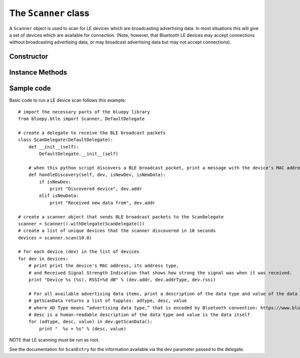 .. _scanner:

The ``Scanner`` class
=====================
  
A ``Scanner`` object is used to scan for LE devices which are broadcasting
advertising data. In most situations this will give a set of devices which
are available for connection. (Note, however, that Bluetooth LE devices may
accept connections without broadcasting advertising data, or may broadcast
advertising data but may not accept connections).


Constructor
-----------

.. function:: Scanner( [index=0] )

    Creates and initialises a new scanner object. *index* identifies the
    Bluetooth interface to use (where 0 is **/dev/hci0** etc). Scanning
    does not start until the *start()* or *scan()* methods are called -
    see below for details.
 
Instance Methods
----------------

.. function:: withDelegate(delegate)

    Stores a reference to a *delegate* object, which receives callbacks
    when broadcasts from devices are received. See the documentation for
    ``DefaultDelegate`` for details. 

.. function:: scan( [timeout = 10] )

    Scans for devices for the given *timeout* in seconds. During this 
    period, callbacks to the *delegate* object will be called. When the
    timeout ends, scanning will stop and the method will return a list
    (or a *view* on Python 3.x) of ``ScanEntry`` objects for all devices
    discovered during that time.
    
    *scan()* is equivalent to calling the *clear()*, *start()*, 
    *process()* and *stop()* methods in order.
     
.. function:: clear()

    Clears the current set of discovered devices. 
    
.. function:: start()

    Enables reception of advertising broadcasts from peripherals.
    Should be called before calling *process()*.

.. function:: process ( [timeout = 10] )

    Waits for advertising broadcasts and calls the *delegate* object
    when they are received. Returns after the given *timeout* period
    in seconds. This may be called multiple times (between calls to
    *start()* and *stop()* ).
    
.. function:: stop()

    Disables reception of advertising broadcasts. Should be called after
    *process()* has returned.

.. function:: getDevices()

    Returns a list (a *view* on Python 3.x) of ``ScanEntry`` objects for
    all devices which have been discovered (since the last *clear()* call).

Sample code
-----------

Basic code to run a LE device scan follows this example::
    
    # import the necessary parts of the bluepy library
    from bluepy.btle import Scanner, DefaultDelegate

    # create a delegate to receive the BLE broadcast packets 
    class ScanDelegate(DefaultDelegate):
        def __init__(self):
            DefaultDelegate.__init__(self)

        # when this python script discovers a BLE broadcast packet, print a message with the device's MAC address
        def handleDiscovery(self, dev, isNewDev, isNewData):
            if isNewDev:
                print "Discovered device", dev.addr
            elif isNewData:
                print "Received new data from", dev.addr

    # create a scanner object that sends BLE broadcast packets to the ScanDelegate
    scanner = Scanner().withDelegate(ScanDelegate())
    # create a list of unique devices that the scanner discovered in 10 seconds
    devices = scanner.scan(10.0)

    # for each device (dev) in the list of devices 
    for dev in devices:
        # print print the device's MAC address, its address type, 
        # and Received Signal Strength Indication that shows how strong the signal was when it was received.   
        print "Device %s (%s), RSSI=%d dB" % (dev.addr, dev.addrType, dev.rssi)

        # For all available advertising data items, print a description of the data type and value of the data itself 
        # getScanData returns a list of tupples: adtype, desc, value
        # where AD Type means “advertising data type,” that is encoded by Bluetooth convention: https://www.bluetooth.com/specifications/assigned-numbers/generic-access-profile 
        # desc is a human-readable description of the data type and value is the data itself  
        for (adtype, desc, value) in dev.getScanData():
            print "  %s = %s" % (desc, value)

NOTE that LE scanning must be run as root.

See the documentation for ``ScanEntry`` for the information available via the *dev*
parameter passed to the delegate.

